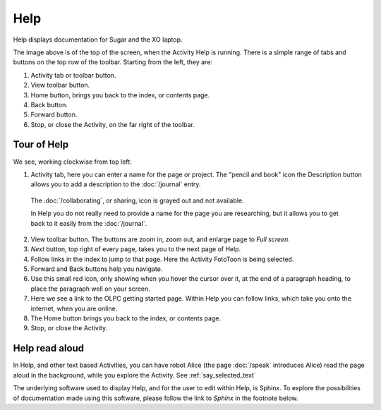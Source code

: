 ====
Help
====

Help displays documentation for Sugar and the XO laptop.

.. image :: ../images/Help.png

The image above is of the top of the screen, when the Activity Help is running. There is a simple range of tabs and buttons on the top row of the toolbar. Starting from the left, they are:

1. Activity tab or toolbar button.

2. View toolbar button.

3. Home button, brings you back to the index, or contents page.

4. Back button.

5. Forward button.

6. Stop, or close the Activity, on the far right of the toolbar.

Tour of Help
------------
We see, working clockwise from top left:

.. image :: ../images/HelpComp.png

1. Activity tab, here you can enter a name for the page or project. The "pencil and book" icon the Description button allows you to add a description to the :doc:`/journal` entry.

  The :doc:`/collaborating`, or sharing, icon is grayed out and not available.

  In Help you do not really need to provide a name for the page you are researching, but it allows you to get back to it easily from the :doc:`/journal`.

2. View toolbar button. The buttons are zoom in, zoom out, and enlarge page to *Full screen*.

3. *Next* button, top right of every page, takes you to the next page of Help.

4. Follow links in the index to jump to that page. Here the Activity FotoToon is being selected.

5. Forward and Back buttons help you navigate.

6. Use this small red icon, only showing when you hover the cursor over it, at the end of a paragraph heading, to place the paragraph well on your screen.

7. Here we see a link to the OLPC getting started page. Within Help you can follow links, which take you onto the internet, when you are online.

8. The Home button brings you back to the index, or contents page.

9. Stop, or close the Activity.

Help read aloud
---------------

In Help, and other text based Activities, you can have robot Alice (the page :doc:`/speak` introduces Alice) read the page aloud in the background, while you explore the Activity. See :ref:`say_selected_text`

|more| The underlying software used to display Help, and for the user to edit within Help, is Sphinx. To explore the possibilities of documentation made using this software, please follow the link to *Sphinx* in the footnote below.

.. |more| image:: ../images/more.png
